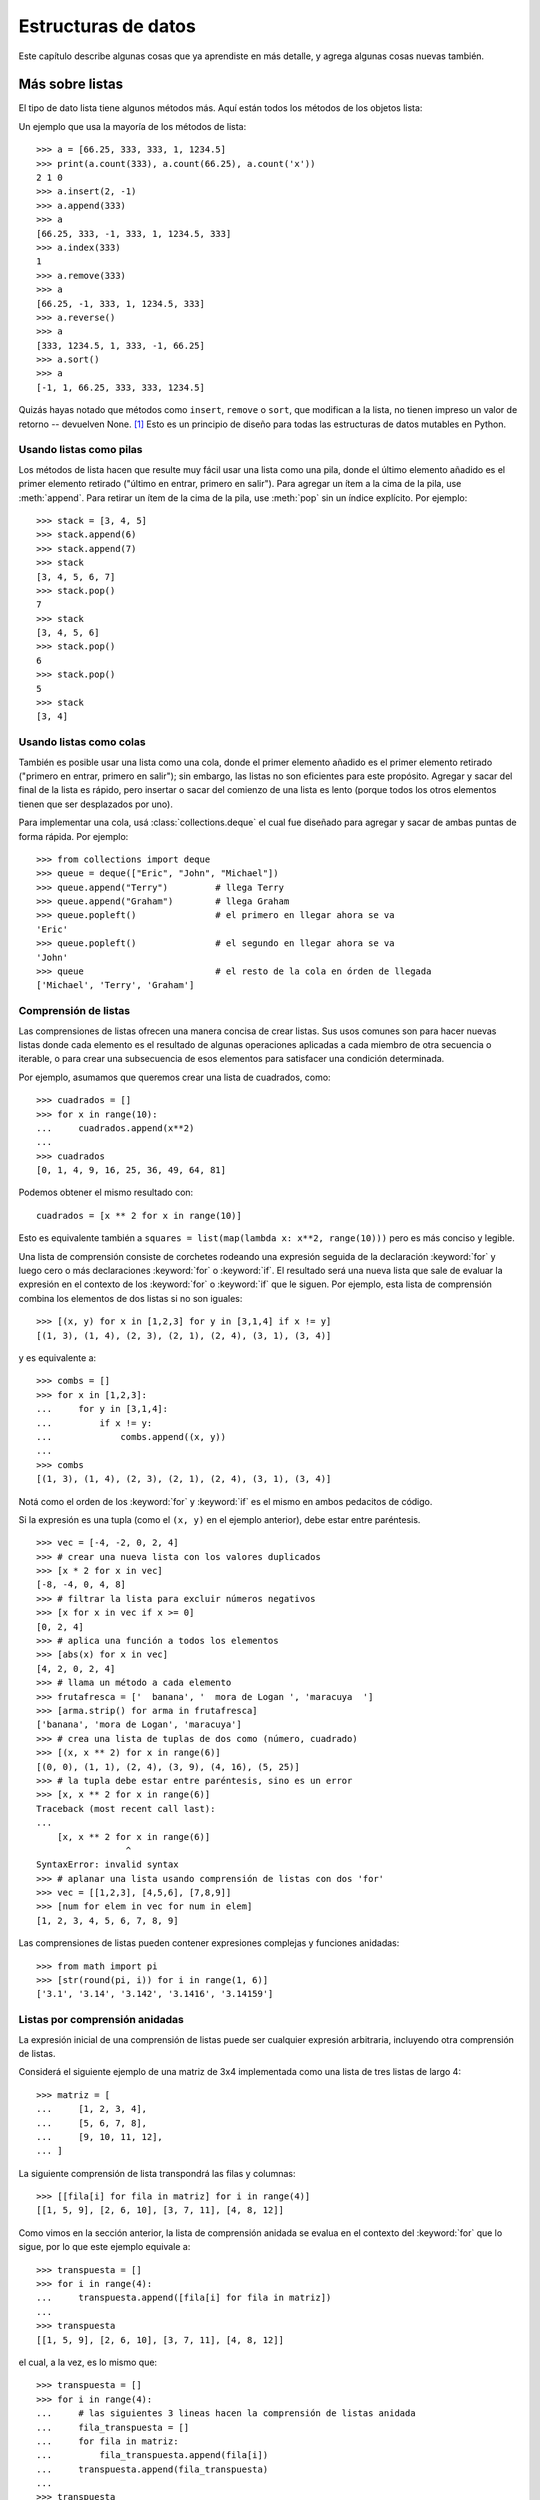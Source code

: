 .. _tut-structures:

********************
Estructuras de datos
********************

Este capítulo describe algunas cosas que ya aprendiste en más detalle,
y agrega algunas cosas nuevas también.


.. _tut-morelists:

Más sobre listas
================

El tipo de dato lista tiene algunos métodos más.  Aquí están todos los métodos
de los objetos lista:


.. method:: list.append(x)
   :noindex:

   Agrega un ítem al final de la lista. Equivale a ``a[len(a):] = [x]``.


.. method:: list.extend(L)
   :noindex:

   Extiende la lista agregándole todos los ítems de la lista dada. Equivale
   a  ``a[len(a):] = L``.


.. method:: list.insert(i, x)
   :noindex:

   Inserta un ítem en una posición dada.  El primer argumento es el índice
   del ítem delante del cual se insertará, por lo tanto ``a.insert(0, x)``
   inserta al principio de la lista, y ``a.insert(len(a), x)`` equivale a
   ``a.append(x)``.


.. method:: list.remove(x)
   :noindex:

   Quita el primer ítem de la lista cuyo valor sea *x*.  Es un error si no
   existe tal ítem.


.. method:: list.pop([i])
   :noindex:

   Quita el ítem en la posición dada de la lista, y lo devuelve.  Si no se
   especifica un índice, ``a.pop()`` quita y devuelve el último ítem de la
   lista.  (Los corchetes que encierran a *i* en la firma del método denotan
   que el parámetro es opcional, no que deberías escribir corchetes en esa
   posición.  Verás esta notación con frecuencia en la Referencia de la
   Biblioteca de Python.)


.. method:: list.clear()
   :noindex:

   Quita todos los elementos de la lista. Equivalente a ``del a[:]``.

.. method:: list.index(x)
   :noindex:

   Devuelve el índice en la lista del primer ítem cuyo valor sea *x*. Es un
   error si no existe tal ítem.

.. method:: list.count(x)
   :noindex:

   Devuelve el número de veces que *x* aparece en la lista.


.. method:: list.sort()
   :noindex:

   Ordena los ítems de la lista in situ.


.. method:: list.reverse()
   :noindex:

   Invierte los elementos de la lista in situ.

.. method:: list.copy()
   :noindex:

   Devuelve una copia superficial de la lista. Equivalente a ``a[:]``.

Un ejemplo que usa la mayoría de los métodos de lista::

   >>> a = [66.25, 333, 333, 1, 1234.5]
   >>> print(a.count(333), a.count(66.25), a.count('x'))
   2 1 0
   >>> a.insert(2, -1)
   >>> a.append(333)
   >>> a
   [66.25, 333, -1, 333, 1, 1234.5, 333]
   >>> a.index(333)
   1
   >>> a.remove(333)
   >>> a
   [66.25, -1, 333, 1, 1234.5, 333]
   >>> a.reverse()
   >>> a
   [333, 1234.5, 1, 333, -1, 66.25]
   >>> a.sort()
   >>> a
   [-1, 1, 66.25, 333, 333, 1234.5]


Quizás hayas notado que métodos como ``insert``, ``remove`` o ``sort``, que
modifican a la lista, no tienen impreso un valor de retorno -- devuelven
None. [1]_ Esto es un principio de diseño para todas las estructuras
de datos mutables en Python.


.. _tut-lists-as-stacks:

Usando listas como pilas
------------------------

.. sectionauthor:: Ka-Ping Yee <ping@lfw.org>


Los métodos de lista hacen que resulte muy fácil usar una lista como una pila,
donde el último elemento añadido es el primer elemento retirado ("último en
entrar, primero en salir").  Para agregar un ítem a la cima de la pila, use
:meth:`append`. Para retirar un ítem de la cima de la pila, use :meth:`pop`
sin un índice explícito.  Por ejemplo::

   >>> stack = [3, 4, 5]
   >>> stack.append(6)
   >>> stack.append(7)
   >>> stack
   [3, 4, 5, 6, 7]
   >>> stack.pop()
   7
   >>> stack
   [3, 4, 5, 6]
   >>> stack.pop()
   6
   >>> stack.pop()
   5
   >>> stack
   [3, 4]


.. _tut-lists-as-queues:

Usando listas como colas
------------------------

.. sectionauthor:: Ka-Ping Yee <ping@lfw.org>

También es posible usar una lista como una cola, donde el primer
elemento añadido es el primer elemento retirado ("primero en entrar, primero
en salir"); sin embargo, las listas no son eficientes para este propósito.
Agregar y sacar del final de la lista es rápido, pero insertar o sacar del
comienzo de una lista es lento (porque todos los otros elementos tienen
que ser desplazados por uno).

Para implementar una cola, usá :class:`collections.deque` el cual fue diseñado
para agregar y sacar de ambas puntas de forma rápida.  Por ejemplo::

   >>> from collections import deque
   >>> queue = deque(["Eric", "John", "Michael"])
   >>> queue.append("Terry")         # llega Terry
   >>> queue.append("Graham")        # llega Graham
   >>> queue.popleft()               # el primero en llegar ahora se va
   'Eric'
   >>> queue.popleft()               # el segundo en llegar ahora se va
   'John'
   >>> queue                         # el resto de la cola en órden de llegada
   ['Michael', 'Terry', 'Graham']


.. _tut-functional:

Comprensión de listas
---------------------

Las comprensiones de listas ofrecen una manera concisa de crear listas.
Sus usos comunes son para hacer nuevas listas donde cada elemento es el
resultado de algunas operaciones aplicadas a cada miembro de otra
secuencia o iterable, o para crear una subsecuencia de esos elementos
para satisfacer una condición determinada.

Por ejemplo, asumamos que queremos crear una lista de cuadrados, como::

   >>> cuadrados = []
   >>> for x in range(10):
   ...     cuadrados.append(x**2)
   ...
   >>> cuadrados
   [0, 1, 4, 9, 16, 25, 36, 49, 64, 81]

Podemos obtener el mismo resultado con::

   cuadrados = [x ** 2 for x in range(10)]

Esto es equivalente también a
``squares = list(map(lambda x: x**2, range(10)))`` pero es más conciso
y legible.

Una lista de comprensión consiste de corchetes rodeando una expresión
seguida de la declaración :keyword:`for` y luego cero o más declaraciones
:keyword:`for` o :keyword:`if`.  El resultado será una nueva lista que
sale de evaluar la expresión en el contexto de los :keyword:`for` o
:keyword:`if` que le siguen.  Por ejemplo, esta lista de comprensión
combina los elementos de dos listas si no son iguales::

   >>> [(x, y) for x in [1,2,3] for y in [3,1,4] if x != y]
   [(1, 3), (1, 4), (2, 3), (2, 1), (2, 4), (3, 1), (3, 4)]

y es equivalente a::


   >>> combs = []
   >>> for x in [1,2,3]:
   ...     for y in [3,1,4]:
   ...         if x != y:
   ...             combs.append((x, y))
   ...
   >>> combs
   [(1, 3), (1, 4), (2, 3), (2, 1), (2, 4), (3, 1), (3, 4)]

Notá como el orden de los :keyword:`for` y :keyword:`if` es el mismo
en ambos pedacitos de código.

Si la expresión es una tupla (como el ``(x, y)`` en el ejemplo anterior),
debe estar entre paréntesis. ::

   >>> vec = [-4, -2, 0, 2, 4]
   >>> # crear una nueva lista con los valores duplicados
   >>> [x * 2 for x in vec]
   [-8, -4, 0, 4, 8]
   >>> # filtrar la lista para excluir números negativos
   >>> [x for x in vec if x >= 0]
   [0, 2, 4]
   >>> # aplica una función a todos los elementos
   >>> [abs(x) for x in vec]
   [4, 2, 0, 2, 4]
   >>> # llama un método a cada elemento
   >>> frutafresca = ['  banana', '  mora de Logan ', 'maracuya  ']
   >>> [arma.strip() for arma in frutafresca]
   ['banana', 'mora de Logan', 'maracuya']
   >>> # crea una lista de tuplas de dos como (número, cuadrado)
   >>> [(x, x ** 2) for x in range(6)]
   [(0, 0), (1, 1), (2, 4), (3, 9), (4, 16), (5, 25)]
   >>> # la tupla debe estar entre paréntesis, sino es un error
   >>> [x, x ** 2 for x in range(6)]
   Traceback (most recent call last):
   ...
       [x, x ** 2 for x in range(6)]
                    ^
   SyntaxError: invalid syntax
   >>> # aplanar una lista usando comprensión de listas con dos 'for'
   >>> vec = [[1,2,3], [4,5,6], [7,8,9]]
   >>> [num for elem in vec for num in elem]
   [1, 2, 3, 4, 5, 6, 7, 8, 9]

Las comprensiones de listas pueden contener expresiones complejas y
funciones anidadas::

   >>> from math import pi
   >>> [str(round(pi, i)) for i in range(1, 6)]
   ['3.1', '3.14', '3.142', '3.1416', '3.14159']


Listas por comprensión anidadas
-------------------------------

La expresión inicial de una comprensión de listas puede ser cualquier
expresión arbitraria, incluyendo otra comprensión de listas.

Considerá el siguiente ejemplo de una matriz de 3x4 implementada como
una lista de tres listas de largo 4::

   >>> matriz = [
   ...     [1, 2, 3, 4],
   ...     [5, 6, 7, 8],
   ...     [9, 10, 11, 12],
   ... ]

La siguiente comprensión de lista transpondrá las filas y columnas::

   >>> [[fila[i] for fila in matriz] for i in range(4)]
   [[1, 5, 9], [2, 6, 10], [3, 7, 11], [4, 8, 12]]

Como vimos en la sección anterior, la lista de comprensión anidada se
evalua en el contexto del :keyword:`for` que lo sigue, por lo que
este ejemplo equivale a::

   >>> transpuesta = []
   >>> for i in range(4):
   ...     transpuesta.append([fila[i] for fila in matriz])
   ...
   >>> transpuesta
   [[1, 5, 9], [2, 6, 10], [3, 7, 11], [4, 8, 12]]

el cual, a la vez, es lo mismo que::

   >>> transpuesta = []
   >>> for i in range(4):
   ...     # las siguientes 3 lineas hacen la comprensión de listas anidada
   ...     fila_transpuesta = []
   ...     for fila in matriz:
   ...         fila_transpuesta.append(fila[i])
   ...     transpuesta.append(fila_transpuesta)
   ...
   >>> transpuesta
   [[1, 5, 9], [2, 6, 10], [3, 7, 11], [4, 8, 12]]

En el mundo real, deberías preferir funciones predefinidas a declaraciones con
flujo complejo.  La función :func:`zip` haría un buen trabajo para este caso de
uso::

    >>> list(zip(*matriz))
   [(1, 5, 9), (2, 6, 10), (3, 7, 11), (4, 8, 12)]

Ver :ref:`tut-unpacking-arguments` para detalles en el asterisco de esta línea.


.. _tut-del:

La instrucción :keyword:`del`
=============================

Hay una manera de quitar un ítem de una lista dado su índice en lugar de su
valor: la instrucción :keyword:`del`.  Esta es diferente del método
:meth:`pop`, el cual devuelve un valor.  La instrucción :keyword:`del` también
puede usarse para quitar secciones de una lista o vaciar la lista completa (lo
que hacíamos antes asignando una lista vacía a la sección).  Por ejemplo::

   >>> a = [-1, 1, 66.25, 333, 333, 1234.5]
   >>> del a[0]
   >>> a
   [1, 66.25, 333, 333, 1234.5]
   >>> del a[2:4]
   >>> a
   [1, 66.25, 1234.5]
   >>> del a[:]
   >>> a
   []

:keyword:`del` puede usarse también para eliminar variables::

   >>> del a

Hacer referencia al nombre ``a`` de aquí en más es un error (al menos hasta que
se le asigne otro valor).  Veremos otros usos para :keyword:`del` más adelante.


.. _tut-tuples:

Tuplas y secuencias
===================

Vimos que las listas y cadenas tienen propiedades en común, como el indizado y
las operaciones de seccionado.  Estas son dos ejemplos de datos de tipo
*secuencia* (ver :ref:`typesseq`).  Como Python es un lenguaje en evolución,
otros datos de tipo secuencia pueden agregarse.  Existe otro dato de tipo
secuencia estándar: la *tupla*.

Una tupla consiste de un número de valores separados por comas, por ejemplo::

   >>> t = 12345, 54321, 'hola!'
   >>> t[0]
   12345
   >>> t
   (12345, 54321, 'hola!')
   >>> # Las tuplas pueden anidarse:
   ... u = t, (1, 2, 3, 4, 5)
   >>> u
   ((12345, 54321, 'hola!'), (1, 2, 3, 4, 5))
   >>> # Las tuplas son inmutables:
   ... t[0] = 88888
   Traceback (most recent call last):
     File "<stdin>", line 1, in <module>
   TypeError: 'tuple' object does not support item assignment
   >>> # pero pueden contener objetos mutables:
   ... v = ([1, 2, 3], [3, 2, 1])
   >>> v
   ([1, 2, 3], [3, 2, 1])

Como puedes ver, en la salida las tuplas siempre se encierran entre paréntesis,
para que las tuplas anidadas puedan interpretarse correctamente; pueden
ingresarse con o sin paréntesis, aunque a menudo los paréntesis son necesarios
de todas formas (si la tupla es parte de una expresión más grande).  No es
posible asignar a los ítems individuales de una tupla, pero sin embargo sí
se puede crear tuplas que contengan objetos mutables, como las listas.

A pesar de que las tuplas puedan parecerse a las listas, frecuentemente
se utilizan en distintas situaciones y para distintos propósitos.  Las
tuplas son `inmutables` y normalmente contienen una secuencia
heterogénea de elementos que son accedidos al desempaquetar (ver más
adelante en esta sección) o indizar (o incluso acceder por atributo en
el caso de las :func:`namedtuples <collections.namedtuple>`).  Las listas
son `mutables`, y sus elementos son normalmente homogéneos y se
acceden iterando a la lista.

Un problema particular es la construcción de tuplas que contengan 0 o 1 ítem:
la sintaxis presenta algunas peculiaridades para estos casos.  Las tuplas
vacías se construyen mediante un par de paréntesis vacío; una tupla con un ítem
se construye poniendo una coma a continuación del valor (no alcanza con
encerrar un único valor entre paréntesis).  Feo, pero efectivo.  Por ejemplo::

   >>> vacia = ()
   >>> singleton = 'hola',    # <-- notar la coma al final
   >>> len(vacia)
   0
   >>> len(singleton)
   1
   >>> singleton
   ('hola',)

La declaración ``t = 12345, 54321, 'hola!'`` es un ejemplo de *empaquetado de
tuplas*: los valores ``12345``, ``54321`` y ``'hola!'`` se empaquetan juntos en
una tupla.

La operación inversa también es posible::

   >>> x, y, z = t

Esto se llama, apropiadamente, *desempaquetado de secuencias*, y funciona para
cualquier secuencia en el lado derecho del igual.  El desempaquetado de
secuencias requiere que la cantidad de variables a la izquierda del signo
igual sea el tamaño de la secuencia.  Notá que la asignación múltiple
es en realidad sólo una combinación de empaquetado de tuplas y
desempaquetado de secuencias.


.. _tut-sets:

Conjuntos
=========

Python también incluye un tipo de dato para *conjuntos*.  Un conjunto es una
colección no ordenada y sin elementos repetidos.  Los usos básicos de éstos
incluyen verificación de pertenencia y eliminación de entradas duplicadas.
Los conjuntos también soportan operaciones matemáticas como la unión,
intersección, diferencia, y diferencia simétrica.

Las llaves o la función :func:`set` pueden usarse para crear conjuntos.
Notá que  para crear un conjunto vacío tenés que usar ``set()``, no ``{}``;
esto último crea un diccionario vacío, una estructura de datos que
discutiremos en la sección siguiente.

Una pequeña demostración::

   >>> canasta = {'manzana', 'naranja', 'manzana', 'pera', 'naranja', 'banana'}
   >>> print fruta                  # muestra que se removieron los duplicados
   {'pera', 'manzana', 'banana', 'naranja'}
   >>> 'naranja' in canasta         # verificación de pertenencia rápida
   True
   >>> 'yerba' in canasta
   False

   >>> # veamos las operaciones para las letras únicas de dos palabras
   ...
   >>> a = set('abracadabra')
   >>> b = set('alacazam')
   >>> a                                  # letras únicas en a
   {a', 'r', 'b', 'c', 'd'}
   >>> a - b                              # letras en a pero no en b
   {'r', 'b', 'd'}
   >>> a | b                              # letras en a o en b
   {'a', 'c', 'b', 'd', 'm', 'l', 'r', 'z'}
   >>> a & b                              # letras en a y en b
   {'a', 'c'}
   >>> a ^ b                              # letras en a o b pero no en ambos
   {'b', 'd', 'm', 'l', 'r', 'z'}

De forma similar a las :ref:`comprensiones de listas <tut-functional>`, está
también soportada la comprensión de conjuntos::

   >>> a = {x for x in 'abracadabra' if x not in 'abc'}
   >>> a
   {'r', 'd'}


.. _tut-dictionaries:

Diccionarios
============

Otro tipo de dato útil incluído en Python es el *diccionario* (ver
:ref:`typesmapping`).  Los diccionarios se encuentran a veces en otros
lenguajes como "memorias asociativas" o "arreglos asociativos".  A diferencia
de las secuencias, que se indexan mediante un rango numérico, los diccionarios
se indexan con *claves*, que pueden ser cualquier tipo inmutable; las cadenas y
números siempre pueden ser claves.  Las tuplas pueden usarse como claves si
solamente contienen cadenas, números o tuplas; si una tupla contiene cualquier
objeto mutable directa o indirectamente, no puede usarse como clave.
No podés usar listas como claves, ya que las listas pueden modificarse usando
asignación por índice, asignación por sección, o métodos como :meth:`append` y
:meth:`extend`.

Lo mejor es pensar en un diccionario como un conjunto no ordenado de pares
*clave: valor*, con el requerimiento de que las claves sean únicas (dentro de
un diccionario en particular).  Un par de llaves crean un diccionario vacío:
``{}``.  Colocar una lista de pares clave:valor separados por comas entre las
llaves añade pares clave:valor iniciales al diccionario; esta también es la
forma en que los diccionarios se presentan en la salida.

Las operaciones principales sobre un diccionario son guardar un valor con una
clave y extraer ese valor dada la clave.  También es posible borrar un par
clave:valor con ``del``.  Si usás una clave que ya está en uso para guardar un
valor, el valor que estaba asociado con esa clave se pierde.  Es un error
extraer un valor usando una clave no existente.

Hacer ``list(d.keys())`` en un diccionario devuelve una lista de todas las
claves usadas en el diccionario, en un orden arbitrario (si las querés
ordenadas, usá en cambio ``sorted(d.keys())``. [2]_ Para controlar si
una clave está en el diccionario, usá el :keyword:`in`.

Un pequeño ejemplo de uso de un diccionario::

   >>> tel = {'jack': 4098, 'sape': 4139}
   >>> tel['guido'] = 4127
   >>> tel
   {'sape': 4139, 'jack': 4098, 'guido': 4127}
   >>> tel['jack']
   4098
   >>> del tel['sape']
   >>> tel['irv'] = 4127
   >>> tel
   {'jack': 4098, 'irv': 4127, 'guido': 4127}
   >>> list(tel.keys())
   ['irv', 'guido', 'jack']
   >>> sorted(tel.keys())
   ['guido', 'irv', 'jack']
   >>> 'guido' in tel
   True
   >>> 'jack' not in tel
   False

El constructor :func:`dict` crea un diccionario directamente desde
secuencias de pares clave-valor::

   >>> dict([('sape', 4139), ('guido', 4127), ('jack', 4098)])
   {'sape': 4139, 'jack': 4098, 'guido': 4127}

Además, las comprensiones de diccionarios se pueden usar para crear
diccionarios desde expresiones arbitrarias de clave y valor::

   >>> {x: x ** 2 for x in (2, 4, 6)}
   {2: 4, 4: 16, 6: 36}

Cuando las claves son cadenas simples, a veces resulta más fácil especificar
los pares usando argumentos por palabra clave::

   >>> dict(sape=4139, guido=4127, jack=4098)
   {'sape': 4139, 'jack': 4098, 'guido': 4127}


.. _tut-loopidioms:

Técnicas de iteración
=====================

Cuando iteramos sobre diccionarios, se pueden obtener al mismo tiempo la clave
y su valor correspondiente usando el método :meth:`items`. ::

   >>> caballeros = {'gallahad': 'el puro', 'robin': 'el valiente'}
   >>> for k, v in caballeros.items():
   ...     print(k, v)
   ...
   gallahad el puro
   robin el valiente

Cuando se itera sobre una secuencia, se puede obtener el índice de posición
junto a su valor correspondiente usando la función :func:`enumerate`. ::

   >>> for i, v in enumerate(['ta', 'te', 'ti']):
   ...     print(i, v)
   ...
   0 ta
   1 te
   2 ti

Para iterar sobre dos o más secuencias al mismo tiempo, los valores pueden
emparejarse con la función :func:`zip`. ::

   >>> preguntas = ['nombre', 'objetivo', 'color favorito']
   >>> respuestas = ['lancelot', 'el santo grial', 'azul']
   >>> for p, r in zip(preguntas, respuestas):
   ...     print('Cual es tu {0}?  {1}.'.format(p, r))
   ...	
   Cual es tu nombre?  lancelot.
   Cual es tu objetivo?  el santo grial.
   Cual es tu color favorito?  azul.

Para iterar sobre una secuencia en orden inverso, se especifica primero la
secuencia al derecho y luego se llama a la función :func:`reversed`. ::

   >>> for i in reversed(range(1, 10, 2)):
   ...     print(i)
   ...
   9
   7
   5
   3
   1

Para iterar sobre una secuencia ordenada, se utiliza la función :func:`sorted`
la cual devuelve una nueva lista ordenada dejando a la original intacta. ::

   >>> canasta = ['manzana', 'naranja', 'manzana', 'pera', 'naranja', 'banana']
   >>> for f in sorted(set(canasta)):
   ...     print(f)
   ... 	
   banana
   manzana
   naranja
   pera

Para cambiar una secuencia sobre la que estás iterando mientras estás
adentro del ciclo (por ejemplo para duplicar algunos ítems), se recomienda
que primera hagas una copia.  Ciclar sobre una secuencia no hace
implícitamente una copia.  La notación de rebanadas es especialmente
conveniente para esto::

   >>> palabras = ['gato', 'ventana', 'defenestrar']
   >>> for p in palabras[:]:  # ciclar sobre una copia de la lista entera
   ...     if len(p) > 6:
   ...         palabras.insert(0, p)
   ...
   >>> palabras
   ['defenestrar', 'gato', 'ventana', 'defenestrar']


.. _tut-conditions:

Más acerca de condiciones
=========================

Las condiciones usadas en las instrucciones ``while`` e ``if`` pueden contener
cualquier operador, no sólo comparaciones.

Los operadores de comparación ``in`` y ``not in`` verifican si un valor está
(o no está) en una secuencia. Los operadores ``is`` e ``is not`` comparan si
dos objetos son realmente el mismo objeto; esto es significativo sólo para
objetos mutables como las listas.  Todos los operadores de comparación tienen
la misma prioridad, la cual es menor que la de todos los operadores numéricos.

Las comparaciones pueden encadenarse.  Por ejemplo, ``a < b == c`` verifica si
``a`` es menor que ``b`` y además si ``b`` es igual a ``c``.

Las comparaciones pueden combinarse mediante los operadores booleanos ``and`` y
``or``, y el resultado de una comparación (o de cualquier otra expresión
booleana) puede negarse con ``not``.  Estos tienen prioridades menores que los
operadores de comparación; entre ellos ``not`` tiene la mayor prioridad y
``or`` la menor, o sea que ``A and not B or C`` equivale a
``(A and (not B)) or C``.  Como siempre, los paréntesis pueden usarse para
expresar la composición deseada.

Los operadores booleanos ``and`` y ``or`` son los llamados operadores
*cortocircuito*: sus argumentos se evalúan de izquierda a derecha, y la
evaluación se detiene en el momento en que se determina su resultado.  Por
ejemplo, si ``A`` y ``C`` son verdaderas pero ``B`` es falsa, en
``A and B and C`` no se evalúa la expresión ``C``.  Cuando se usa como un valor
general y no como un booleano, el valor devuelto de un operador cortocircuito
es el último argumento evaluado.

Es posible asignar el resultado de una comparación u otra expresión booleana a
una variable.  Por ejemplo, ::

   >>> cadena1, cadena2, cadena3 = '', 'Trondheim', 'Paso Hammer'
   >>> non_nulo = cadena1 or cadena2 or cadena3
   >>> non_nulo
   'Trondheim'

Notá que en Python, a diferencia de C, la asignación no puede ocurrir dentro de
expresiones.  Los programadores de C pueden renegar por esto, pero es algo que
evita un tipo de problema común encontrado en programas en C: escribir ``=`` en
una expresión cuando lo que se quiere escribir es ``==``.


.. _tut-comparing:

Comparando secuencias y otros tipos
===================================

Las secuencias pueden compararse con otros objetos del mismo tipo de secuencia.
La comparación usa orden *lexicográfico*: primero se comparan los dos primeros
ítems, si son diferentes esto ya determina el resultado de la comparación; si
son iguales, se comparan los siguientes dos ítems, y así sucesivamente hasta
llegar al final de alguna de las secuencias. Si dos ítems a comparar son ambos
secuencias del mismo tipo, la comparación lexicográfica es recursiva.  Si todos
los ítems de dos secuencias resultan iguales, se considera que las secuencias
son iguales.

Si una secuencia es una subsecuencia inicial de la otra, la secuencia más corta
es la menor. El orden lexicográfico para cadenas de caracteres utiliza el orden
de códigos Unicode para caracteres individuales.  Algunos ejemplos de
comparaciones entre secuencias del mismo tipo::

   (1, 2, 3)              < (1, 2, 4)
   [1, 2, 3]              < [1, 2, 4]
   'ABC' < 'C' < 'Pascal' < 'Python'
   (1, 2, 3, 4)           < (1, 2, 4)
   (1, 2)                 < (1, 2, -1)
   (1, 2, 3)             == (1.0, 2.0, 3.0)
   (1, 2, ('aa', 'ab'))   < (1, 2, ('abc', 'a'), 4)

Observá que comparar objetos de diferentes tipos con ``<`` o ``>`` es
legal siempre y cuando los objetas tenga los métodos de comparación
apropiados.  Por ejemplo, los tipos de números mezclados son comparados
de acuerdo a su valor numérico, o sea 0 es igual a 0.0, etc.  Si no es
el caso, en lugar de proveer un ordenamiento arbitrario, el intérprete
generará una excepción :exc:`TypeError`.

.. rubric:: Footnotes

.. [1] Otros lenguajes pueden devolver el objeto mutado, lo cual permite
       encadenado de métodos, como ``d->insert("a")->remove("b")->sort();``.

.. [2] Llamar a ``d.keys()`` devolverá un objeto :dfn:`vista de diccionario`.
       Soporta operaciones como prueba de pertenencia e iteración, pero sus
       contenidos dependen del diccionario original -- son sólo una *vista*.
